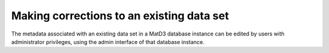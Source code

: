 ==========================================
Making corrections to an existing data set
==========================================

The metadata associated with an existing data set in a MatD3 database instance can be edited by users with administrator privileges, using the admin interface of that database instance.

